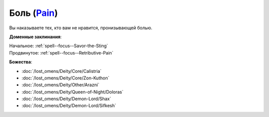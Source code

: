 .. title:: Домен боли (Pain Domain)

.. rst-class:: domain
.. _Domain--Pain:

Боль (`Pain <https://2e.aonprd.com/Domains.aspx?ID=24>`_)
=============================================================================================================

Вы наказываете тех, кто вам не нравится, пронизывающей болью.

**Доменные заклинания**:

| Начальное: :ref:`spell--focus--Savor-the-Sting`
| Продвинутое: :ref:`spell--focus--Retributive-Pain`


**Божества**:

* :doc:`/lost_omens/Deity/Core/Calistria`
* :doc:`/lost_omens/Deity/Core/Zon-Kuthon`
* :doc:`/lost_omens/Deity/Other/Arazni`
* :doc:`/lost_omens/Deity/Queen-of-Night/Doloras`
* :doc:`/lost_omens/Deity/Demon-Lord/Shax`
* :doc:`/lost_omens/Deity/Demon-Lord/Sifkesh`
